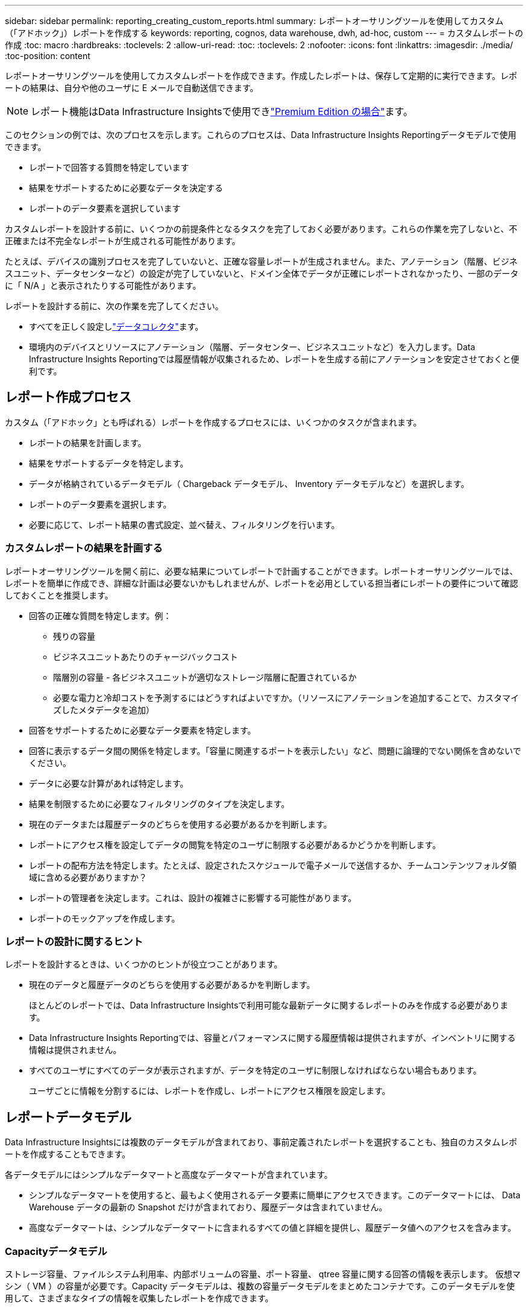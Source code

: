 ---
sidebar: sidebar 
permalink: reporting_creating_custom_reports.html 
summary: レポートオーサリングツールを使用してカスタム（「アドホック」）レポートを作成する 
keywords: reporting, cognos, data warehouse, dwh, ad-hoc, custom 
---
= カスタムレポートの作成
:toc: macro
:hardbreaks:
:toclevels: 2
:allow-uri-read: 
:toc: 
:toclevels: 2
:nofooter: 
:icons: font
:linkattrs: 
:imagesdir: ./media/
:toc-position: content


[role="lead"]
レポートオーサリングツールを使用してカスタムレポートを作成できます。作成したレポートは、保存して定期的に実行できます。レポートの結果は、自分や他のユーザに E メールで自動送信できます。


NOTE: レポート機能はData Infrastructure Insightsで使用できlink:concept_subscribing_to_cloud_insights.html["Premium Edition の場合"]ます。

このセクションの例では、次のプロセスを示します。これらのプロセスは、Data Infrastructure Insights Reportingデータモデルで使用できます。

* レポートで回答する質問を特定しています
* 結果をサポートするために必要なデータを決定する
* レポートのデータ要素を選択しています


カスタムレポートを設計する前に、いくつかの前提条件となるタスクを完了しておく必要があります。これらの作業を完了しないと、不正確または不完全なレポートが生成される可能性があります。

たとえば、デバイスの識別プロセスを完了していないと、正確な容量レポートが生成されません。また、アノテーション（階層、ビジネスユニット、データセンターなど）の設定が完了していないと、ドメイン全体でデータが正確にレポートされなかったり、一部のデータに「 N/A 」と表示されたりする可能性があります。

レポートを設計する前に、次の作業を完了してください。

* すべてを正しく設定しlink:task_configure_data_collectors.html["データコレクタ"]ます。
* 環境内のデバイスとリソースにアノテーション（階層、データセンター、ビジネスユニットなど）を入力します。Data Infrastructure Insights Reportingでは履歴情報が収集されるため、レポートを生成する前にアノテーションを安定させておくと便利です。




== レポート作成プロセス

カスタム（「アドホック」とも呼ばれる）レポートを作成するプロセスには、いくつかのタスクが含まれます。

* レポートの結果を計画します。
* 結果をサポートするデータを特定します。
* データが格納されているデータモデル（ Chargeback データモデル、 Inventory データモデルなど）を選択します。
* レポートのデータ要素を選択します。
* 必要に応じて、レポート結果の書式設定、並べ替え、フィルタリングを行います。




=== カスタムレポートの結果を計画する

レポートオーサリングツールを開く前に、必要な結果についてレポートで計画することができます。レポートオーサリングツールでは、レポートを簡単に作成でき、詳細な計画は必要ないかもしれませんが、レポートを必用としている担当者にレポートの要件について確認しておくことを推奨します。

* 回答の正確な質問を特定します。例：
+
** 残りの容量
** ビジネスユニットあたりのチャージバックコスト
** 階層別の容量 - 各ビジネスユニットが適切なストレージ階層に配置されているか
** 必要な電力と冷却コストを予測するにはどうすればよいですか。（リソースにアノテーションを追加することで、カスタマイズしたメタデータを追加）


* 回答をサポートするために必要なデータ要素を特定します。
* 回答に表示するデータ間の関係を特定します。「容量に関連するポートを表示したい」など、問題に論理的でない関係を含めないでください。
* データに必要な計算があれば特定します。
* 結果を制限するために必要なフィルタリングのタイプを決定します。
* 現在のデータまたは履歴データのどちらを使用する必要があるかを判断します。
* レポートにアクセス権を設定してデータの閲覧を特定のユーザに制限する必要があるかどうかを判断します。
* レポートの配布方法を特定します。たとえば、設定されたスケジュールで電子メールで送信するか、チームコンテンツフォルダ領域に含める必要がありますか？
* レポートの管理者を決定します。これは、設計の複雑さに影響する可能性があります。
* レポートのモックアップを作成します。




=== レポートの設計に関するヒント

レポートを設計するときは、いくつかのヒントが役立つことがあります。

* 現在のデータと履歴データのどちらを使用する必要があるかを判断します。
+
ほとんどのレポートでは、Data Infrastructure Insightsで利用可能な最新データに関するレポートのみを作成する必要があります。

* Data Infrastructure Insights Reportingでは、容量とパフォーマンスに関する履歴情報は提供されますが、インベントリに関する情報は提供されません。
* すべてのユーザにすべてのデータが表示されますが、データを特定のユーザに制限しなければならない場合もあります。
+
ユーザごとに情報を分割するには、レポートを作成し、レポートにアクセス権限を設定します。





== レポートデータモデル

Data Infrastructure Insightsには複数のデータモデルが含まれており、事前定義されたレポートを選択することも、独自のカスタムレポートを作成することもできます。

各データモデルにはシンプルなデータマートと高度なデータマートが含まれています。

* シンプルなデータマートを使用すると、最もよく使用されるデータ要素に簡単にアクセスできます。このデータマートには、 Data Warehouse データの最新の Snapshot だけが含まれており、履歴データは含まれていません。
* 高度なデータマートは、シンプルなデータマートに含まれるすべての値と詳細を提供し、履歴データ値へのアクセスを含みます。




=== Capacityデータモデル

ストレージ容量、ファイルシステム利用率、内部ボリュームの容量、ポート容量、 qtree 容量に関する回答の情報を表示します。 仮想マシン（ VM ）の容量が必要です。Capacity データモデルは、複数の容量データモデルをまとめたコンテナです。このデータモデルを使用して、さまざまなタイプの情報を収集したレポートを作成できます。



==== Storage and Storage Pool Capacity データモデル

ストレージとストレージプール、および物理ストレージプールと仮想ストレージプールの両方のデータについて、ストレージ容量のリソース計画に関する回答の情報を確認できます。このシンプルなデータモデルを使用すると、フロアの容量に関連する回答の質問や、一定期間にわたる階層別およびデータセンター別のストレージプールの使用容量に関する情報を確認できます。容量に関するレポートを初めて作成する場合は、シンプルでターゲットが限定されたこのデータモデルを使用してください。このデータモデルを使用すると、次のような回答の情報を確認できます。

* 物理ストレージの容量しきい値の 80% に達するまでの予測日
* 特定の階層のアレイ上の物理ストレージ容量
* メーカー、ファミリー、およびデータセンター別のストレージ容量
* すべての階層のアレイにおけるストレージ利用率のトレンド
* 利用率が最も高い上位 10 個のストレージシステム
* ストレージプールのストレージ利用率のトレンド
* 割り当て済みの容量
* 割り当て可能な容量




==== File System Utilization データモデル

このデータモデルを使用すると、ファイルシステムレベルでホスト別の容量利用率を確認できます。管理者は、ファイルシステムごとの割り当て済み容量と使用済み容量、およびファイルシステムタイプを確認したり、ファイルシステムタイプ別のトレンドを特定したりできます。このデータモデルを使用すると、次の情報を回答で確認できます。

* ファイルシステムのサイズ
* データはどこに保管され、どのようにアクセスされるか（ローカル、 SAN など）。
* ファイルシステム容量の過去の傾向は何ですか。そして、これに基づいて、将来のニーズにどのような対応を期待できますか？




==== Internal Volume Capacity データモデル

一定期間にわたる内部ボリュームの使用済み容量、割り当て済みの容量、および使用容量に関する回答の情報を確認できます。

* 利用率が事前に定義されたしきい値を上回っている内部ボリューム
* トレンドに基づいて容量が不足する危険がある内部ボリュームはどれですか？8 内部ボリュームの使用済み容量と割り当て済み容量の比較




==== Port Capacity データモデル

一定期間にわたるスイッチポートの接続、ポートのステータス、およびポートの速度に関する回答の情報を確認できます。次のような回答に関する質問を参考に、新しいスイッチの購入を計画してください。 How can I create a port consumption that Predicts resource （ port ） availability （データセンター、スイッチベンダー、ポート速度に応じた）？

* 容量不足になり、データ速度、データセンター、ベンダー、ホストポートとストレージポートの数が提供される可能性があるポートはどれですか？
* 一定期間にわたるスイッチポートの容量のトレンド
* ポートの速度
* 必要なポート容量のタイプ、および特定のポートタイプまたはベンダーで容量が不足しそうな組織
* いつまでに容量を購入して利用可能にするべきか




==== Qtree Capacity データモデル

一定期間にわたる qtree 利用率のトレンドを（使用済み容量と割り当て済み容量の比較などのデータを使用して）確認できます。ビジネスエンティティ、アプリケーション、階層、サービスレベルなど、さまざまなディメンション別に情報を表示できます。このデータモデルを使用すると、次の情報を回答で確認できます。

* アプリケーションまたはビジネスエンティティごとに設定されている制限値に対する qtree の使用済み容量
* キャパシティプランニングを実施するための使用済み容量と空き容量のトレンド
* 使用容量が最も多いビジネスエンティティ
* 使用容量が最も多いアプリケーション




==== VM Capacity データモデル

仮想環境とその使用容量を報告できます。このデータモデルを使用すると、 VM とデータストアの一定期間にわたる使用容量の変化を報告できます。このデータモデルは、シンプロビジョニングと仮想マシンのチャージバックデータも提供します。

* VM とデータストアにプロビジョニングされた容量に基づいて容量のチャージバックを決定する方法
* VM で使用されていない容量、およびそのうちの空き容量、孤立している容量、その他の状態の容量
* 消費傾向に基づいて何を購入する必要がありますか？
* ストレージのシンプロビジョニングと重複排除のテクノロジを使用することで達成される Storage Efficiency による削減効果


VM Capacity データモデルの容量は、仮想ディスク（ VMDK ）から取得されます。つまり、 VM Capacity データモデルを使用した場合の VM のプロビジョニング済みサイズは、その VM の仮想ディスクのサイズです。これは、Data Infrastructure Insightsの[Virtual Machines]ビューに表示されるプロビジョニング済み容量とは異なります。この容量には、VM自体のプロビジョニング済みサイズが表示されます。



==== Volume Capacity データモデル

環境内のボリュームのすべての要素を分析し、ベンダー、モデル、階層、サービスレベル、およびデータセンター別にデータを整理できます。

孤立ボリューム、未使用ボリューム、および保護ボリューム（レプリケーションに使用）に関連する容量を表示できます。また、さまざまなボリュームテクノロジ（ iSCSI または FC ）を表示したり、アレイの仮想化の問題について仮想ボリュームと非仮想ボリュームを比較したりすることもできます。

このデータモデルを使用すると、次のような回答の情報を確認できます。

* 利用率が事前に定義されたしきい値を上回っているボリューム
* 孤立ボリューム容量のデータセンターにおけるトレンド
* 仮想化またはシンプロビジョニングされているデータセンター容量
* レプリケーション用に予約する必要があるデータセンター容量




=== Chargeback データモデル

ストレージリソース（ボリューム、内部ボリューム、 qtree ）の使用済み容量と割り当て済み容量に関する回答の情報を確認できます。このデータモデルは、ストレージ容量のチャージバックとアカウンタビリティの情報をホスト、アプリケーション、およびビジネスエンティティ別に提供します。現在のデータと履歴データの両方が含まれます。レポートデータは、サービスレベルとストレージ階層で分類できます。

このデータモデルを使用すると、ビジネスエンティティで使用されている容量を検出することでチャージバックレポートを生成できます。このデータモデルでは、複数のプロトコル（ NAS 、 SAN 、 FC 、 iSCSI など）についてのレポートをまとめて作成できます。

* 内部ボリュームがないストレージの場合、チャージバックレポートにはボリューム別のチャージバックが表示されます。
* 内部ボリュームがあるストレージの場合：
+
** ビジネスエンティティがボリュームに割り当てられている場合、チャージバックレポートにはボリューム別のチャージバックが表示されます。
** ビジネスエンティティがボリュームではなく qtree に割り当てられている場合、チャージバックレポートには qtree 別のチャージバックが表示されます。
** ビジネスエンティティがボリュームにも qtree にも割り当てられていない場合、チャージバックレポートには内部ボリュームが表示されます。
** ボリューム別、 qtree 別、または内部ボリューム別のチャージバックを表示するかどうかは内部ボリュームごとに決定されるため、同じストレージプール内の別々の内部ボリュームで異なるレベルのチャージバックが表示される可能性があります。




容量ファクトはデフォルトの期間後にパージされます。詳細については、 Data Warehouse のプロセスを参照してください。

Chargeback データモデルを使用するレポートには、 Storage Capacity データモデルを使用するレポートとは異なる値が表示される場合があります。

* ネットアップストレージシステムでないストレージアレイの場合、両方のデータモデルのデータは同じです。
* NetApp および Celerra のストレージシステムの場合、 Chargeback データモデルは（ボリューム、内部ボリューム、または qtree の） 1 つのレイヤを使用して料金を請求し、 Storage Capacity データモデルは（ボリュームと内部ボリュームの）複数のレイヤを使用して料金を加算します。




=== Inventory データモデル

ホスト、ストレージシステム、スイッチ、ディスク、テープなどのインベントリリソースに関する回答の質問にお答えします。 qtree 、クォータ、仮想マシンとサーバ、および汎用デバイスです。Inventory データモデルには、レプリケーション、 FC パス、 iSCSI パス、 NFS パス、および違反に関する情報を表示するサブマートが複数含まれています。Inventory データモデルには履歴データは含まれません。このデータを使用して回答で確認できる情報

* 所有しているアセットとその場所
* アセットの使用者
* 所有しているデバイスの種類と、デバイスのコンポーネントを教えてください。
* OS あたりのホスト数とホスト上のポート数
* 各データセンターには、ベンダーごとにどのようなストレージアレイがありますか。
* 各データセンターには、ベンダーあたりいくつのスイッチがありますか。
* ライセンスが設定されていないポートの数
* 使用しているベンダーのテープ、および各テープのポート数。レポートの作成を開始する前に、特定されたすべての汎用デバイスを再確認します。
* ホストとストレージボリュームまたはテープ間のパス
* 汎用デバイスとストレージボリュームまたはテープ間のパス
* データセンターごとの各タイプの違反数
* レプリケートされた各ボリュームの、ソースボリュームとターゲットボリューム
* Fibre Channel ホストの HBA とスイッチとの間にファームウェアの互換性の問題またはポート速度の不一致があるか




=== Performance データモデル

ボリューム、アプリケーションボリューム、内部ボリューム、スイッチ、アプリケーションのパフォーマンスに関する回答の質問に回答できます。 VM 、 VMDK 、 ESX と VM 、ホスト、およびアプリケーションノードです。これらのレポートの多くは、_Hourly_data、_Daily_data、またはその両方です。このデータモデルを使用すると、回答に複数のタイプのパフォーマンス管理に関する情報を記載したレポートを作成できます。

* 特定の期間に使用またはアクセスされていないボリュームまたは内部ボリューム
* アプリケーション用のストレージ（未使用）に関する潜在的な構成ミスを特定できるか？
* アプリケーションの全体的なアクセス動作パターン
* 特定のアプリケーションに階層型ボリュームが適切に割り当てられているか
* アプリケーションのパフォーマンスに影響を与えずに、実行中のアプリケーションに安価なストレージを使用できますか？
* 現在設定されているストレージへのアクセスが多いアプリケーション


スイッチパフォーマンスのテーブルを使用すると、次の情報を取得できます。

* 接続されたポート経由でホストトラフィックが分散されているか。
* 多数のエラーが発生しているスイッチまたはポート
* ポートパフォーマンスに基づいて最も使用されているスイッチはどれですか？
* 使用率の低いスイッチのうち、ポートのパフォーマンスに基づくものは何ですか。
* ポートのパフォーマンスに基づくホストのトレンド分析スループット
* 特定の 1 つのホスト、ストレージシステム、テープ、またはスイッチの過去 X 日間のパフォーマンス利用率
* 特定のスイッチでトラフィックを生成しているデバイス（たとえば、利用率の高いスイッチを使用しているデバイス）
* 環境内の特定のビジネスユニットのスループット


ディスクパフォーマンスのテーブルを使用すると、次の情報を取得できます。

* ディスクのパフォーマンスデータに基づく、指定されたストレージプールのスループット
* 最も使用されているストレージプール
* 特定のストレージのディスク利用率の平均
* ディスクパフォーマンスデータに基づくストレージシステムまたはストレージプールの使用状況のトレンド
* 特定のストレージプールのディスク使用率のトレンド


VM と VMDK のパフォーマンスのテーブルを使用すると、次の情報を取得できます。

* 仮想環境のパフォーマンスが最適化されているか
* 最も高いワークロードを報告している VMDK
* 異なるデータストアにマッピングされた VM から報告されたパフォーマンスを使用して、階層化の再決定を行うにはどうすればよいですか。


パフォーマンスデータモデルには、階層の妥当性、アプリケーション用のストレージの構成ミス、およびボリュームと内部ボリュームの最終アクセス時刻を特定するための情報が含まれています。このデータモデルは、応答時間、 IOPS 、スループット、保留中の書き込み数、アクセスステータスなどのデータを提供します。



=== Storage Efficiency データモデル

一定期間にわたるストレージの削減率と可能性を追跡できます。このデータモデルには、プロビジョニング済み容量のデータだけでなく、使用済みまたは消費済みの容量（物理的な測定値）も格納されます。たとえば、シンプロビジョニングが有効な場合、Data Infrastructure Insightsにはデバイスから消費された容量が表示されます。また、このモデルを使用して、重複排除が有効な場合の効率を判断することもできます。Storage Efficiency データマートを使用すると、回答に関するさまざまな情報を確認できます。

* シンプロビジョニングと重複排除を実装した場合の Storage Efficiency による削減効果
* データセンター全体でのストレージ削減量
* 過去の容量のトレンドに基づいて、ストレージを追加購入する必要があるのはいつですか？
* シンプロビジョニングや重複排除などのテクノロジを有効にした場合の容量の増加
* ストレージ容量にリスクがありますか？




=== データモデルのファクトテーブルとディメンションテーブル

各データモデルには、ファクトテーブルとディメンションテーブルの両方が含まれています。

* ファクトテーブル：量、物理容量、使用可能な容量など、測定されたデータが含まれます。ディメンションテーブルへの外部キーが含まれます。
* ディメンションテーブル：データセンターやビジネスユニットなど、ファクトに関する説明が含まれます。ディメンションはデータを分類する構造であり、多くの場合、複数の階層で構成されます。ディメンション属性は、ディメンション値の説明に役立ちます。


（レポート内の列に表示される）複数のディメンション属性を使用して、データモデルに含まれる各ディメンションのデータをアクセスするレポートを作成します。



=== データモデル要素で使用される色

データモデル要素の色には意味があります。

* 黄色のアセット：測定値を表します。
* 黄色以外のアセット：属性を表します。これらの値は集計されません。




=== 1 つのレポートで複数のデータモデルを使用する

通常は、レポートごとに 1 つのデータモデルを使用します。ただし、複数のデータモデルのデータを結合したレポートを作成することができます。

複数のデータモデルのデータを結合したレポートを作成するには、ベースとして使用するデータモデルを 1 つ選択し、追加のデータマートからデータを収集する SQL クエリを作成します。SQL の Join 機能を使用して、複数のクエリのデータを 1 つのクエリに結合し、レポートの作成に使用できます。

たとえば、各ストレージアレイの現在の容量を確認し、アレイのカスタムアノテーションを取得するとします。このレポートは、 Storage Capacity データモデルを使用して作成できます。Current Capacity テーブルとディメンションテーブルの要素を使用し、別途 SQL クエリを追加して Inventory データモデルのアノテーション情報にアクセスします。最後に、ストレージ名と結合条件を使用して Inventory のストレージデータを Storage Dimension テーブルにリンクして、データを結合します。
